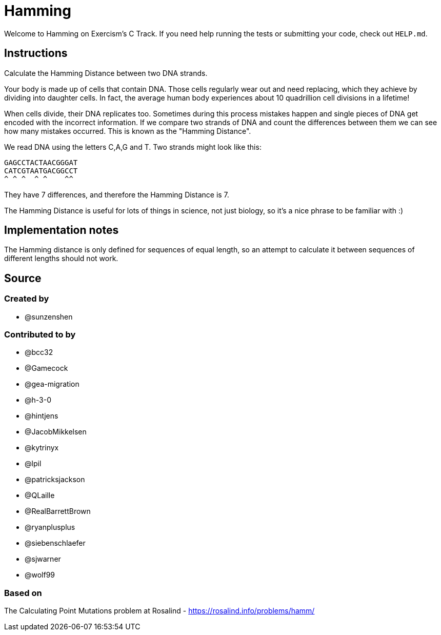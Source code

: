 = Hamming

Welcome to Hamming on Exercism's C Track.
If you need help running the tests or submitting your code, check out `HELP.md`.

== Instructions

Calculate the Hamming Distance between two DNA strands.

Your body is made up of cells that contain DNA.
Those cells regularly wear out and need replacing, which they achieve by dividing into daughter cells.
In fact, the average human body experiences about 10 quadrillion cell divisions in a lifetime!

When cells divide, their DNA replicates too.
Sometimes during this process mistakes happen and single pieces of DNA get encoded with the incorrect information.
If we compare two strands of DNA and count the differences between them we can see how many mistakes occurred.
This is known as the "Hamming Distance".

We read DNA using the letters C,A,G and T.
Two strands might look like this:

 GAGCCTACTAACGGGAT
 CATCGTAATGACGGCCT
 ^ ^ ^  ^ ^    ^^

They have 7 differences, and therefore the Hamming Distance is 7.

The Hamming Distance is useful for lots of things in science, not just biology, so it's a nice phrase to be familiar with :)

== Implementation notes

The Hamming distance is only defined for sequences of equal length, so an attempt to calculate it between sequences of different lengths should not work.

== Source

=== Created by

* @sunzenshen

=== Contributed to by

* @bcc32
* @Gamecock
* @gea-migration
* @h-3-0
* @hintjens
* @JacobMikkelsen
* @kytrinyx
* @lpil
* @patricksjackson
* @QLaille
* @RealBarrettBrown
* @ryanplusplus
* @siebenschlaefer
* @sjwarner
* @wolf99

=== Based on

The Calculating Point Mutations problem at Rosalind - https://rosalind.info/problems/hamm/

